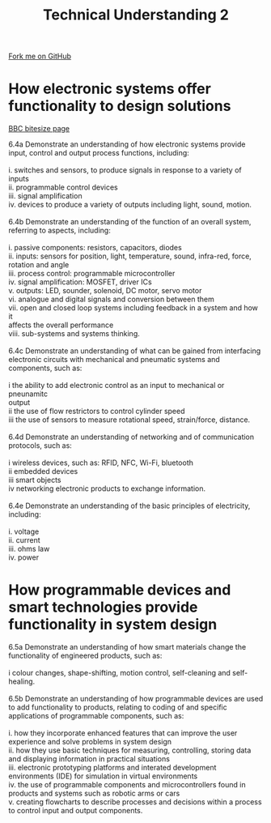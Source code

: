 #+STARTUP:indent
#+HTML_HEAD: <link rel="stylesheet" type="text/css" href="css/styles.css"/>
#+HTML_HEAD_EXTRA: <link href='http://fonts.googleapis.com/css?family=Ubuntu+Mono|Ubuntu' rel='stylesheet' type='text/css'>
#+BEGIN_COMMENT
#+STYLE: <link rel="stylesheet" type="text/css" href="css/styles.css"/>
#+STYLE: <link href='http://fonts.googleapis.com/css?family=Ubuntu+Mono|Ubuntu' rel='stylesheet' type='text/css'>
#+END_COMMENT
#+OPTIONS: f:nil author:nil num:1 creator:nil timestamp:nil 
#+TITLE: Technical Understanding 2
#+AUTHOR: C. Delport

#+BEGIN_HTML
<div class="github-fork-ribbon-wrapper left">
<div class="github-fork-ribbon">
<a href="https://github.com/stcd11/a_level_de_theory">Fork me on GitHub</a>
</div>
</div>
<center>
<img src='img/ArduinoUNO.jpg' width=30%>
</center>
#+END_HTML

* COMMENT Use as a template
:PROPERTIES:
:HTML_CONTAINER_CLASS: activity
:END:
** Learn It
:PROPERTIES:
:HTML_CONTAINER_CLASS: learn
:END:

** Research It
:PROPERTIES:
:HTML_CONTAINER_CLASS: research
:END:

** Design It
:PROPERTIES:
:HTML_CONTAINER_CLASS: design
:END:

** Build It
:PROPERTIES:
:HTML_CONTAINER_CLASS: build
:END:

** Test It
:PROPERTIES:
:HTML_CONTAINER_CLASS: test
:END:

** Run It
:PROPERTIES:
:HTML_CONTAINER_CLASS: run
:END:

** Document It
:PROPERTIES:
:HTML_CONTAINER_CLASS: document
:END:

** Code It
:PROPERTIES:
:HTML_CONTAINER_CLASS: code
:END:

** Program It
:PROPERTIES:
:HTML_CONTAINER_CLASS: program
:END:

** Try It
:PROPERTIES:
:HTML_CONTAINER_CLASS: try
:END:

** Badge It
:PROPERTIES:
:HTML_CONTAINER_CLASS: badge
:END:

** Save It
:PROPERTIES:
:HTML_CONTAINER_CLASS: save
:END:

e* Introduction
[[file:img/pic.jpg]]
:PROPERTIES:
:HTML_CONTAINER_CLASS: intro
:END:
** What are PIC chips?
:PROPERTIES:
:HTML_CONTAINER_CLASS: research
:END:
Peripheral Interface Controllers are small silicon chips which can be programmed to perform useful tasks.
In school, we tend to use Genie branded chips, like the C08 model you will use in this project. Others (e.g. PICAXE) are available.
PIC chips allow you connect different inputs (e.g. switches) and outputs (e.g. LEDs, motors and speakers), and to control them using flowcharts.
Chips such as these can be found everywhere in consumer electronic products, from toasters to cars. 

While they might not look like much, there is more computational power in a single PIC chip used in school than there was in the space shuttle that went to the moon in the 60's!
** When would I use a PIC chip?
Imagine you wanted to make a flashing bike light; using an LED and a switch alone, you'd need to manually push and release the button to get the flashing effect. A PIC chip could be programmed to turn the LED off and on once a second.
In a board game, you might want to have an electronic dice to roll numbers from 1 to 6 for you. 
In a car, a circuit is needed to ensure that the airbags only deploy when there is a sudden change in speed, AND the passenger is wearing their seatbelt, AND the front or rear bumper has been struck. PIC chips can carry out their instructions very quickly, performing around 1000 instructions per second - as such, they can react far more quickly than a person can. 
* How electronic systems offer functionality to design solutions
:PROPERTIES:
:HTML_CONTAINER_CLASS: activity
:END:
[[http://www.bbc.co.uk/schools/gcsebitesize/design/systemscontrol/electronicsrev1.shtml][BBC bitesize page]]

#+BEGIN_VERSE
6.4a Demonstrate an understanding of how electronic systems provide input, control and output process functions, including:

i. switches and sensors, to produce signals in response to a variety of inputs
ii. programmable control devices
iii. signal amplification
iv. devices to produce a variety of outputs including light, sound, motion.

6.4b Demonstrate an understanding of the function of an overall system, referring to aspects, including:

i. passive components: resistors, capacitors, diodes 
ii. inputs: sensors for position, light, temperature, sound, infra-red, force, 
rotation and angle
iii. process control: programmable microcontroller
iv. signal amplification: MOSFET, driver ICs
v. outputs: LED, sounder, solenoid, DC motor, servo motor
vi. analogue and digital signals and conversion between them
vii. open and closed loop systems including feedback in a system and how it 
affects the overall performance
viii. sub-systems and systems thinking.

6.4c Demonstrate an understanding of what can be gained from interfacing electronic circuits with mechanical and pneumatic systems and components, such as:

i  the ability to add electronic control as an input to mechanical or pneunamitc 
output
ii the use of flow restrictors to control cylinder speed
iii  the use of sensors to measure rotational speed, strain/force, distance.

6.4d Demonstrate an understanding of networking and of communication protocols, such as:

i wireless devices, such as: RFID, NFC, Wi-Fi, bluetooth
ii embedded devices
iii smart objects
iv  networking electronic products to exchange information.

6.4e Demonstrate an understanding of the basic principles of electricity, including:

i. voltage
ii. current
iii. ohms law
iv. power

#+END_VERSE

* How programmable devices and smart technologies provide functionality in system design
:PROPERTIES:
:HTML_CONTAINER_CLASS: activity
:END:

#+BEGIN_VERSE
6.5a Demonstrate an understanding of how smart materials change the functionality of engineered products, such as:

i  colour changes, shape-shifting, motion control, self-cleaning and self-healing. 

6.5b Demonstrate an understanding of how programmable devices are used to add functionality to products, relating to coding of and specific applications of programmable components, such as:

i. how they incorporate enhanced features that can improve the user experience and solve problems in system design
ii. how they use basic techniques for measuring, controlling, storing data and displaying information in practical situations 
iii. electronic prototyping platforms and interated development environments (IDE) for simulation in virtual environments
iv. the use of programmable components and microcontrollers found in products and systems such as robotic arms or cars 
v. creating flowcharts to describe processes and decisions within a process to control input and output components.

#+END_VERSE

